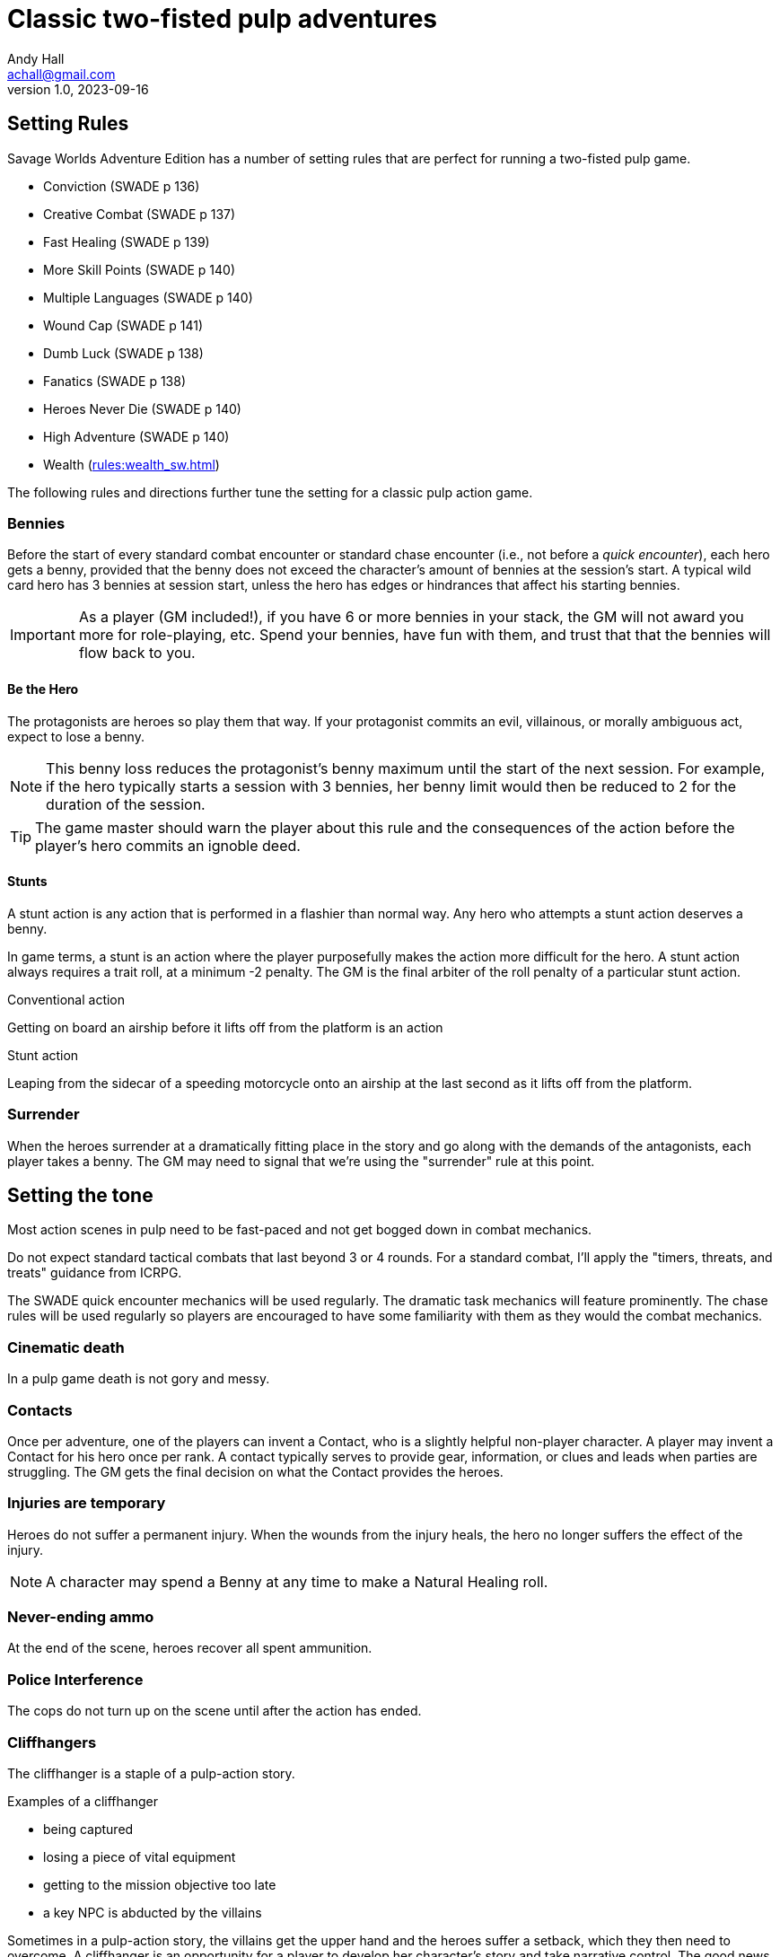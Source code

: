 = Classic two-fisted pulp adventures
Andy Hall <achall@gmail.com>
v1.0, 2023-09-16
:experimental:
//:toc: left
//:toclevels: 4
// :sectlinks:
// :sectanchors:


////
 ////=== Acts and scenes

Typically, a Daring Tales of Adventure scenario was divided into 3 or 4 acts; each act usually consists of 3 or 4 scenes.
////

== Setting Rules

Savage Worlds Adventure Edition has a number of setting rules that are perfect for running a two-fisted pulp game.

* Conviction (SWADE p 136)
* Creative Combat (SWADE p 137)
* Fast Healing (SWADE p 139)
* More Skill Points (SWADE p 140)
* Multiple Languages (SWADE p 140)
* Wound Cap (SWADE p 141)
* Dumb Luck (SWADE p 138)
* Fanatics (SWADE p 138)
* Heroes Never Die (SWADE p 140)
* High Adventure (SWADE p 140)
* Wealth (xref:rules:wealth_sw.adoc[])
// Born a Hero (SWADE p 136)

////
.Why not use the Wound Cap setting rule?
****
I thought of adding the Wound Cap setting rule (SWADE p 141) but I figured that, with Fast Healing, Dumb Luck, Heroes Never Die,  <<#injuries_are_temporary>>, and  <<#nonlethal_damage_to_heroes>>, the heroes were wearing enough bubble wrap. 
There has to be _some_ danger to a character's life.
****
////

The following rules and directions further tune the setting for a classic pulp action game.


[#start_of_combat_benny]
=== Bennies

Before the start of every standard combat encounter or standard chase encounter (i.e., not before a _quick encounter_), each hero gets a benny, provided that the benny does not exceed the character's amount of bennies at the session's start. 
A typical wild card hero has 3 bennies at session start, unless the hero has edges or hindrances that affect his starting bennies.

IMPORTANT: As a player (GM included!), if you have 6 or more bennies in your stack, the GM will not award you more for role-playing, etc.
Spend your bennies, have fun with them, and trust that that the bennies will flow back to you.

==== Be the Hero

The protagonists are heroes so play them that way. 
If your protagonist commits an evil, villainous, or morally ambiguous act, expect to lose a benny. 

NOTE: This benny loss reduces the protagonist's benny maximum until the start of the next session. 
For example, if the hero typically starts a session with 3 bennies, her benny limit would then be reduced to 2 for the duration of the session.

TIP: The game master should warn the player about this rule and the consequences of the action before the player's hero commits an ignoble deed.

////
==== Soaking

When a hero soaks all of the damage from an attack, they get the benny back.
////

==== Stunts
// From Adamant Entertainment's "Thrilling Tales of Adventure"

A stunt action is any action that is performed in a flashier than normal way.
Any hero who attempts a stunt action deserves a benny.

In game terms, a stunt is an action where the player purposefully makes the action more difficult for the hero. 
A stunt action always requires a trait roll, at a minimum -2 penalty. 
The GM is the final arbiter of the roll penalty of a particular stunt action.

.Conventional action
****
Getting on board an airship before it lifts off from the platform is an action
****

.Stunt action
****
Leaping from the sidecar of a speeding motorcycle onto an airship at the last second as it lifts off from the platform.
****

=== Surrender

When the heroes surrender at a dramatically fitting place in the story and go along with the demands of the antagonists, each player takes a benny.
The GM may need to signal that we're using the "surrender" rule at this point.

== Setting the tone

// == Action, tension, and combat
Most action scenes in pulp need to be fast-paced and not get bogged down in combat mechanics.

Do not expect standard tactical combats that last beyond 3 or 4 rounds.
For a standard combat, I'll apply the "timers, threats, and treats" guidance from ICRPG.

The SWADE quick encounter mechanics will be used regularly.
The dramatic task mechanics will feature prominently.
The chase rules will be used regularly so players are encouraged to have some familiarity with them as they would the combat mechanics.


=== Cinematic death
In a pulp game death is not gory and messy.

=== Contacts

Once per adventure, one of the players can invent a Contact, who is a slightly helpful non-player character. 
A player may invent a Contact for his hero once per rank.
A contact typically serves to provide gear,  information, or clues and leads when parties are struggling. The GM gets the final decision on what the Contact provides the heroes.

////
 === Henchmen

An NPC henchman has three wounds like a wild card but, in all other respects, they are extras (that is, no wild die, no bennies for an non-player character wild card).

////

// === Heroic Combat

////
==== Damage by Extras

The damage rolls of Extras do not ace.
////

////
[[nonlethal_damage_to_heroes]]
=== Nonlethal damage to heroes

All damage taken by heroes is treated as nonlethal. 
A hero can only die if a villain performs a Finishing Move (SWADE p 101).
////

////
==== Fast healing

Heroes recover 1 wound at the start of an "Act". See <<_acts_and_scenes>>.
////

[[injuries_are_temporary]]
=== Injuries are temporary

Heroes do not suffer a permanent injury. 
When the wounds from the injury heals, the hero no longer suffers the effect of the injury.

NOTE: A character may spend a Benny at any time to make a Natural Healing roll.

=== Never-ending ammo

At the end of the scene, heroes recover all spent ammunition.
// At the end of the scene, heroes recover all spent Power Points.

////
=== Pulp fisted

Heroes never suffer the Unarmed Defender penalty (SWADE p 109).
////
////
=== Recurring villains

All of the villains that the GM wants to return in a sequel are treated as having the Harder to Kill edge (SWADE p 42) but with a 100% chance of survival.

The GM can also spend a benny to guarantee a villain's escape. The escaping villain ignores all die rolls and action limits. He cannot perform actions that he is normally incapable of taking and he cannot attack. Heroes who are on hold cannot interrupt the escape.

[WARNING]
The "Recurring villains" setting rules are a bit _too_ much. Do not get too committed to the survival of a villain. Make some allowance for the heroes to kill them off.
////

=== Police Interference

The cops do not turn up on the scene until after the action has ended.

////
== Chases

There are at least three chases per _Darting Tales of Adventure_ scenario; the _Daring Tales_ chases used different rules from those specified in the _Savage Worlds Deluxe Explorers' Edition_ rules and they are also markedly different from the
_Savage Worlds Adventure Edition_ chase rules.

Wiggy wrote some excellent set piece chase actin scenes.
If you can use these chases with minimal change, I suggest doing so. Some minor changes are needed. For example, if the chase calls for an Agility trait roll to maneuver, you will most likely want to call for the Athletics skill.

There will be cases where you may want to use a Quick Encounter to handle a chase scene. For example, you may want to keep the pace of the game going and move on to the next scene before the session ends.

=== Obstacles and Complications

As per the rules, if the action card that is dealt to a character at the start of a chase round (SWADE p 114) is a club, there's a problems of some kind;  the hero needs to make a maneuvering roll.

In standard chases, you check the chase card suit against the Complications table to determine the mechanical effect of the complication and the hero makes a maneuvering roll (SWADE p 116).

In many of the set-piece chases in _Daring Tales of Adventure_ scenarios, when the action card is a club, the GM refers to the Obstacles listed for the scene, looking up the card value to determine what's next.footnote:[See "Daring Tales of Adventure - The Devil's Chalice",  Act 1, Scene 2.] The obstacle descriptions provide useful narrative color, indicate the maneuvering penalty, and state what happens if the maneuvering roll fails.

In some _Daring Tales of Adventure_ chase scenes, the obstacles and events of a chase are fixed beforehand; the heroes are running a gauntlet.footnote:[See "Daring Tales of Adventure - The Talons of Lo-Peng",  Act 2, Scene 3.]

At the fixed event points (called increments) in the chase, stuff happens when the heroes reach that increment, no matter if they pass that stage or not.
If the scene defines 20 increments, lay down 20 chase cards. Use some kind of counter to mark the increments on which fixed events occur.
////
////
=== Success with a cost

If you roll a 1 on your skill die but your wild die is successful, the result is still considered a success, but there is a negative effect or compromise (e.g., your weapon becomes entangled in an enemy's armor). The player can describe what the negative effect looks like.
////

=== Cliffhangers

The cliffhanger is a staple of a pulp-action story.

.Examples of a cliffhanger
* being captured
* losing a piece of vital equipment
* getting to the mission objective too late
* a key NPC is abducted by the villains

Sometimes in a pulp-action story, the villains get the upper hand and the heroes suffer a setback, which they then need to overcome.
A cliffhanger is an opportunity for a player to develop her character's story and take narrative control.
The good news is that, at the end of the cliffhanger, the character comes out ahead.

The Quick Encounter rules are used to resolve a cliffhanger.

. The GM sets up a seemingly hopeless scenario and declares a cliffhanger. 
. (GM's discretion) One character can escape the initial predicament with their gear.
It is assumed that this character returns to help their teammates escape. 
. The GM tells the players the grim news of their desperate situation. 
+
NOTE: A character action cannot affect the initial predicament.
+ 
.Cliffhanger predicaments
====

.The heroes are... 
* captured, placed in a death trap, and left to die
* overcome by hazardous conditions, stranded, and left for dead 
* trapped on a runaway vehicle that they cannot control and facing certain death
* The GM will find more ways...

====
. In a series of flashbacks (Quick Encounter trait rolls), each player narrates his hero's action during the cliffhanger scene.
The results and rewards can differ depending upon the situation, the roll, and player narrative. 
If a hero fails her trait roll, she might suffer harm (e.g., fatigue, wounds) or suffer a penalty to a subsequent action.
. The GM rules on the consequence of the setback.
. The GM rewards the heroes.

.Setbacks caused by a cliffhanger situation might include
* Lost time
* Artifact lost
* Information is disclosed
* NPC is abducted (or worse)

.Rewards for overcoming a cliffhanger might include
* A benny or, in some circumstances, the replenishment of starting bennies
* A conviction token
* A new item
* New information
◦ Draw an Adventure Card and gain an additional Adventure Card Play.

.Facts about cliffhanger scenes
* Wild card (heroes and villains) cannot die
* The villains never tend to  stick around
* The big villain will likely monologue before he exits
* The cliffhanger scene takes a plot-appropriate amount of time to resolve

